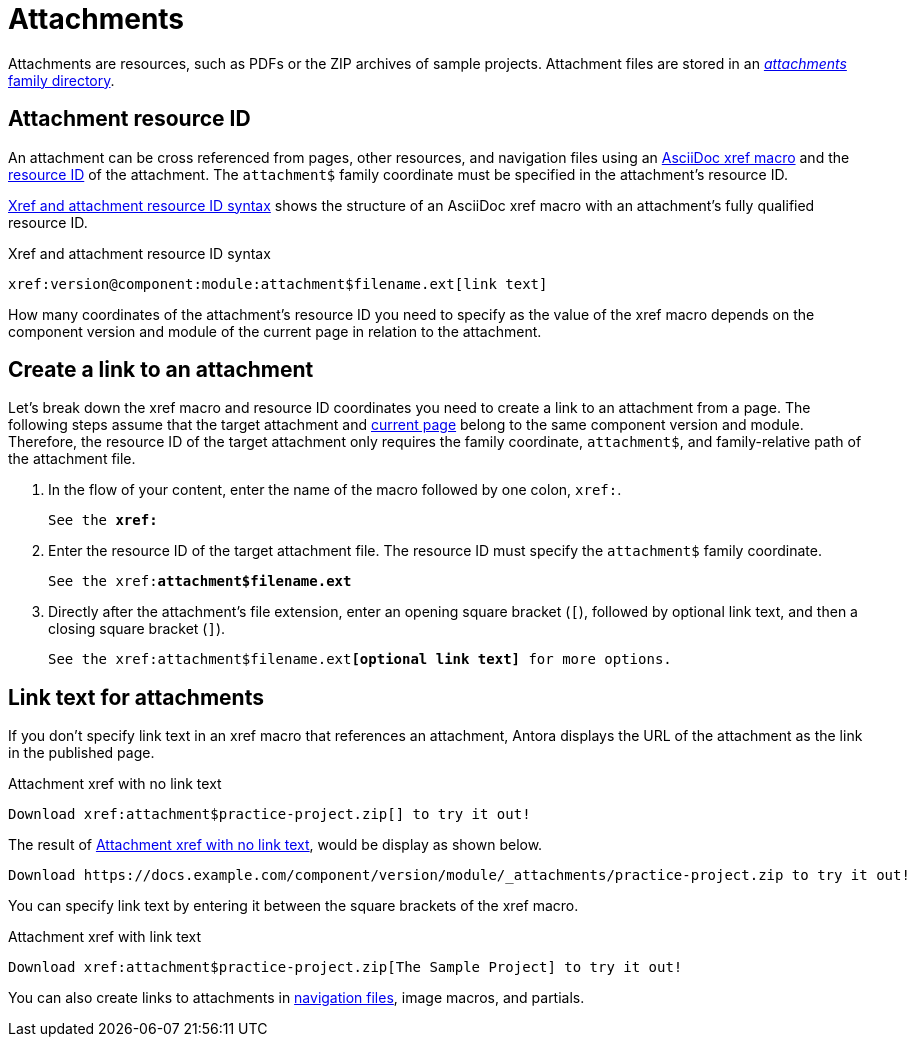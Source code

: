 = Attachments
:page-aliases: asciidoc:link-attachment.adoc
:family: attachment
:coordinate: attachment$

Attachments are resources, such as PDFs or the ZIP archives of sample projects.
Attachment files are stored in an xref:ROOT:attachments-directory.adoc[_attachments_ family directory].

== Attachment resource ID

An attachment can be cross referenced from pages, other resources, and navigation files using an xref:xref.adoc[AsciiDoc xref macro] and the xref:resource-id.adoc[resource ID] of the attachment.
The `{coordinate}` family coordinate must be specified in the attachment's resource ID.

<<ex-base>> shows the structure of an AsciiDoc xref macro with an {family}'s fully qualified resource ID.

.Xref and attachment resource ID syntax
[#ex-base,subs=attributes+]
----
xref:version@component:module:{coordinate}filename.ext[link text]
----

How many coordinates of the attachment's resource ID you need to specify as the value of the xref macro depends on the component version and module of the current page in relation to the attachment.

== Create a link to an attachment

Let's break down the xref macro and resource ID coordinates you need to create a link to an {family} from a page.
The following steps assume that the target {family} and xref:xref.adoc#current[current page] belong to the same component version and module.
Therefore, the resource ID of the target {family} only requires the family coordinate, `{coordinate}`, and family-relative path of the {family} file.

. In the flow of your content, enter the name of the macro followed by one colon, `xref:`.
+
[listing,subs=+quotes]
----
See the **xref:**
----

. Enter the resource ID of the target {family} file.
The resource ID must specify the `{coordinate}` family coordinate.
+
[listing,subs="attributes+,+quotes"]
----
See the xref:**{coordinate}filename.ext**
----

. Directly after the attachment's file extension, enter an opening square bracket (`[`), followed by optional link text, and then a closing square bracket (`]`).
+
[listing,subs="attributes+,+quotes"]
----
See the xref:{coordinate}filename.ext**[optional link text]** for more options.
----

== Link text for attachments

If you don't specify link text in an xref macro that references an attachment, Antora displays the URL of the attachment as the link in the published page.

.Attachment xref with no link text
[source#ex-no-text]
----
Download xref:attachment$practice-project.zip[] to try it out!
----

The result of <<ex-no-text>>, would be display as shown below.

....
Download https://docs.example.com/component/version/module/_attachments/practice-project.zip to try it out!
....

You can specify link text by entering it between the square brackets of the xref macro.

.Attachment xref with link text
[source#ex-text]
----
Download xref:attachment$practice-project.zip[The Sample Project] to try it out!
----

You can also create links to attachments in xref:navigation:reference-resources.adoc[navigation files], image macros, and partials.
